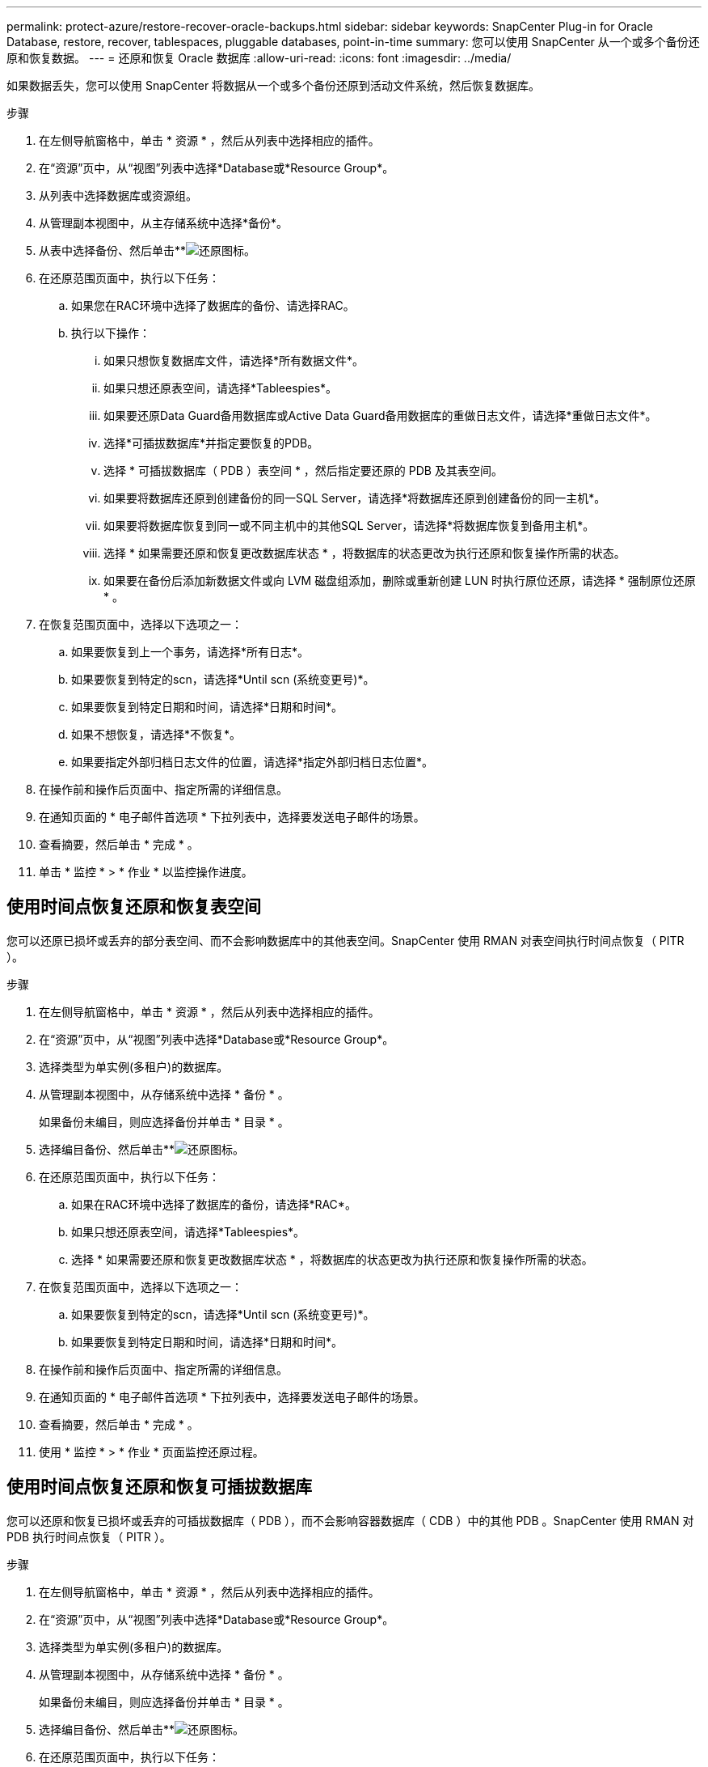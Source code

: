 ---
permalink: protect-azure/restore-recover-oracle-backups.html 
sidebar: sidebar 
keywords: SnapCenter Plug-in for Oracle Database, restore, recover, tablespaces, pluggable databases, point-in-time 
summary: 您可以使用 SnapCenter 从一个或多个备份还原和恢复数据。 
---
= 还原和恢复 Oracle 数据库
:allow-uri-read: 
:icons: font
:imagesdir: ../media/


[role="lead"]
如果数据丢失，您可以使用 SnapCenter 将数据从一个或多个备份还原到活动文件系统，然后恢复数据库。

.步骤
. 在左侧导航窗格中，单击 * 资源 * ，然后从列表中选择相应的插件。
. 在“资源”页中，从“视图”列表中选择*Database或*Resource Group*。
. 从列表中选择数据库或资源组。
. 从管理副本视图中，从主存储系统中选择*备份*。
. 从表中选择备份、然后单击**image:../media/restore_icon.gif["还原图标"]。
. 在还原范围页面中，执行以下任务：
+
.. 如果您在RAC环境中选择了数据库的备份、请选择RAC。
.. 执行以下操作：
+
... 如果只想恢复数据库文件，请选择*所有数据文件*。
... 如果只想还原表空间，请选择*Tableespies*。
... 如果要还原Data Guard备用数据库或Active Data Guard备用数据库的重做日志文件，请选择*重做日志文件*。
... 选择*可插拔数据库*并指定要恢复的PDB。
... 选择 * 可插拔数据库（ PDB ）表空间 * ，然后指定要还原的 PDB 及其表空间。
... 如果要将数据库还原到创建备份的同一SQL Server，请选择*将数据库还原到创建备份的同一主机*。
... 如果要将数据库恢复到同一或不同主机中的其他SQL Server，请选择*将数据库恢复到备用主机*。
... 选择 * 如果需要还原和恢复更改数据库状态 * ，将数据库的状态更改为执行还原和恢复操作所需的状态。
... 如果要在备份后添加新数据文件或向 LVM 磁盘组添加，删除或重新创建 LUN 时执行原位还原，请选择 * 强制原位还原 * 。




. 在恢复范围页面中，选择以下选项之一：
+
.. 如果要恢复到上一个事务，请选择*所有日志*。
.. 如果要恢复到特定的scn，请选择*Until scn (系统变更号)*。
.. 如果要恢复到特定日期和时间，请选择*日期和时间*。
.. 如果不想恢复，请选择*不恢复*。
.. 如果要指定外部归档日志文件的位置，请选择*指定外部归档日志位置*。


. 在操作前和操作后页面中、指定所需的详细信息。
. 在通知页面的 * 电子邮件首选项 * 下拉列表中，选择要发送电子邮件的场景。
. 查看摘要，然后单击 * 完成 * 。
. 单击 * 监控 * > * 作业 * 以监控操作进度。




== 使用时间点恢复还原和恢复表空间

您可以还原已损坏或丢弃的部分表空间、而不会影响数据库中的其他表空间。SnapCenter 使用 RMAN 对表空间执行时间点恢复（ PITR ）。

.步骤
. 在左侧导航窗格中，单击 * 资源 * ，然后从列表中选择相应的插件。
. 在“资源”页中，从“视图”列表中选择*Database或*Resource Group*。
. 选择类型为单实例(多租户)的数据库。
. 从管理副本视图中，从存储系统中选择 * 备份 * 。
+
如果备份未编目，则应选择备份并单击 * 目录 * 。

. 选择编目备份、然后单击**image:../media/restore_icon.gif["还原图标"]。
. 在还原范围页面中，执行以下任务：
+
.. 如果在RAC环境中选择了数据库的备份，请选择*RAC*。
.. 如果只想还原表空间，请选择*Tableespies*。
.. 选择 * 如果需要还原和恢复更改数据库状态 * ，将数据库的状态更改为执行还原和恢复操作所需的状态。


. 在恢复范围页面中，选择以下选项之一：
+
.. 如果要恢复到特定的scn，请选择*Until scn (系统变更号)*。
.. 如果要恢复到特定日期和时间，请选择*日期和时间*。


. 在操作前和操作后页面中、指定所需的详细信息。
. 在通知页面的 * 电子邮件首选项 * 下拉列表中，选择要发送电子邮件的场景。
. 查看摘要，然后单击 * 完成 * 。
. 使用 * 监控 * > * 作业 * 页面监控还原过程。




== 使用时间点恢复还原和恢复可插拔数据库

您可以还原和恢复已损坏或丢弃的可插拔数据库（ PDB ），而不会影响容器数据库（ CDB ）中的其他 PDB 。SnapCenter 使用 RMAN 对 PDB 执行时间点恢复（ PITR ）。

.步骤
. 在左侧导航窗格中，单击 * 资源 * ，然后从列表中选择相应的插件。
. 在“资源”页中，从“视图”列表中选择*Database或*Resource Group*。
. 选择类型为单实例(多租户)的数据库。
. 从管理副本视图中，从存储系统中选择 * 备份 * 。
+
如果备份未编目，则应选择备份并单击 * 目录 * 。

. 选择编目备份、然后单击**image:../media/restore_icon.gif["还原图标"]。
. 在还原范围页面中，执行以下任务：
+
.. 如果在RAC环境中选择了数据库的备份，请选择*RAC*。
.. 根据要还原 PDB 中的 PDB 还是表空间，请执行以下操作之一：
+
*** 如果要还原PDB，请选择*可插拔数据库(PDB)*。
*** 如果要在PDB中还原表空间，请选择*可插拔数据库(PDB)表空间*。




. 在恢复范围页面中，选择以下选项之一：
+
.. 如果要恢复到特定的scn，请选择*Until scn (系统变更号)*。
.. 如果要恢复到特定日期和时间，请选择*日期和时间*。


. 在操作前和操作后页面中、指定所需的详细信息。
. 在通知页面的 * 电子邮件首选项 * 下拉列表中，选择要发送电子邮件的场景。
. 查看摘要，然后单击 * 完成 * 。
. 使用 * 监控 * > * 作业 * 页面监控还原过程。

